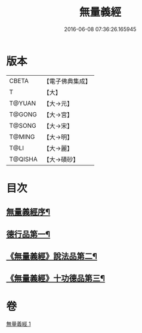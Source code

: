 #+TITLE: 無量義經 
#+DATE: 2016-06-08 07:36:26.165945

* 版本
 |     CBETA|【電子佛典集成】|
 |         T|【大】     |
 |    T@YUAN|【大→元】   |
 |    T@GONG|【大→宮】   |
 |    T@SONG|【大→宋】   |
 |    T@MING|【大→明】   |
 |      T@LI|【大→麗】   |
 |   T@QISHA|【大→磧砂】  |

* 目次
** [[file:KR6d0118_001.txt::001-0383b15][無量義經序¶]]
** [[file:KR6d0118_001.txt::001-0384a23][德行品第一¶]]
** [[file:KR6d0118_001.txt::001-0385b23][《無量義經》說法品第二¶]]
** [[file:KR6d0118_001.txt::001-0387a16][《無量義經》十功德品第三¶]]

* 卷
[[file:KR6d0118_001.txt][無量義經 1]]

